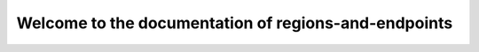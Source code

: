 =====================================================
Welcome to the documentation of regions-and-endpoints
=====================================================
